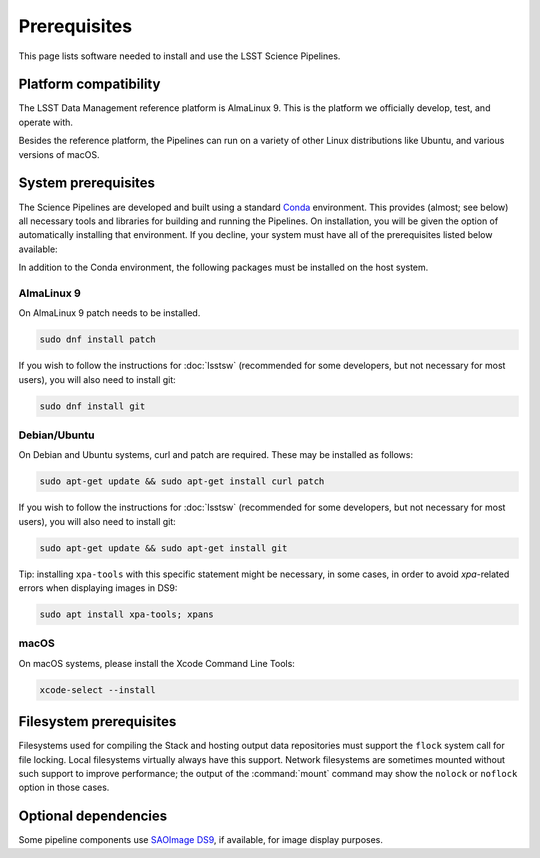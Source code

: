 #############
Prerequisites
#############

This page lists software needed to install and use the LSST Science Pipelines.

.. _prereq-platforms:

Platform compatibility
======================

The LSST Data Management reference platform is AlmaLinux 9.
This is the platform we officially develop, test, and operate with.

Besides the reference platform, the Pipelines can run on a variety of other Linux distributions like Ubuntu, and various versions of macOS.

.. _system-prereqs:

System prerequisites
====================

The Science Pipelines are developed and built using a standard `Conda`_ environment.
This provides (almost; see below) all necessary tools and libraries for building and running the Pipelines.
On installation, you will be given the option of automatically installing that environment.
If you decline, your system must have all of the prerequisites listed below available:

.. jinja:: default

   - `macOS <https://github.com/lsst/scipipe_conda_env/blob/{{ scipipe_conda_ref }}/etc/conda3_packages-osx-64.yml>`_.
   - `Linux <https://github.com/lsst/scipipe_conda_env/blob/{{ scipipe_conda_ref }}/etc/conda3_packages-linux-64.yml>`_.

In addition to the Conda environment, the following packages must be installed on the host system.

.. _Conda: https://conda.io

AlmaLinux 9
-----------

On AlmaLinux 9 patch needs to be installed.

.. code-block:: bash

   sudo dnf install patch

If you wish to follow the instructions for :doc:`lsstsw` (recommended for some developers, but not necessary for most users), you will also need to install git:

.. code-block:: bash

   sudo dnf install git

Debian/Ubuntu
-------------

On Debian and Ubuntu systems, curl and patch are required.
These may be installed as follows:

.. code-block:: bash

   sudo apt-get update && sudo apt-get install curl patch

If you wish to follow the instructions for :doc:`lsstsw` (recommended for some developers, but not necessary for most users), you will also need to install git:

.. code-block:: bash

   sudo apt-get update && sudo apt-get install git

Tip: installing ``xpa-tools`` with this specific statement might be necessary, in some cases,
in order to avoid `xpa`-related errors when displaying images in DS9:

.. code-block:: bash

   sudo apt install xpa-tools; xpans


macOS
-----

On macOS systems, please install the Xcode Command Line Tools:

.. code-block:: bash

   xcode-select --install
   

.. _filesystem-prereqs:

Filesystem prerequisites
========================

Filesystems used for compiling the Stack and hosting output data repositories must support the ``flock`` system call for file locking.
Local filesystems virtually always have this support.
Network filesystems are sometimes mounted without such support to improve performance; the output of the :command:`mount` command may show the ``nolock`` or ``noflock`` option in those cases.

.. _optional-deps:

Optional dependencies
=====================

Some pipeline components use `SAOImage DS9 <http://ds9.si.edu/site/Home.html>`_, if available, for image display purposes.
